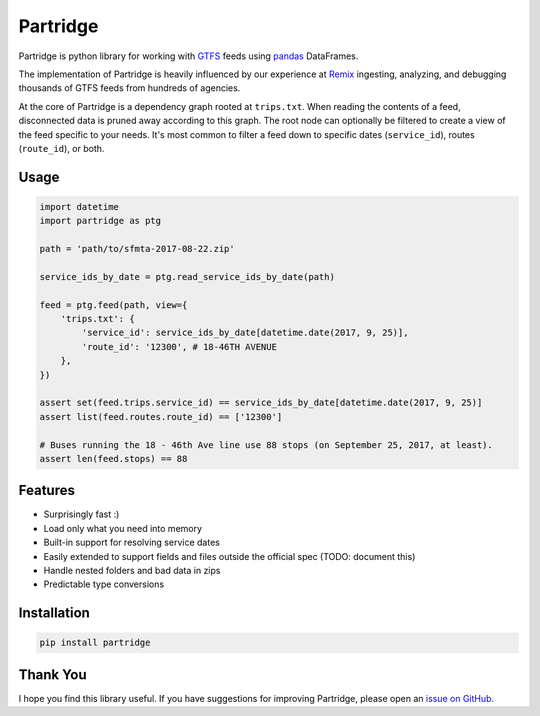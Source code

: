 =========
Partridge
=========


.. image:: https://img.shields.io/pypi/v/partridge.svg
        :target: https://pypi.python.org/pypi/partridge

.. image:: https://img.shields.io/travis/remix/partridge.svg
        :target: https://travis-ci.org/remix/partridge


Partridge is python library for working with
`GTFS <https://developers.google.com/transit/gtfs/>`__ feeds using
`pandas <https://pandas.pydata.org/>`__ DataFrames.

The implementation of Partridge is heavily influenced by our experience
at `Remix <https://www.remix.com/>`__ ingesting, analyzing, and
debugging thousands of GTFS feeds from hundreds of agencies.

At the core of Partridge is a dependency graph rooted at ``trips.txt``.
When reading the contents of a feed, disconnected data is pruned away
according to this graph. The root node can optionally be filtered to
create a view of the feed specific to your needs. It's most common to
filter a feed down to specific dates (``service_id``), routes
(``route_id``), or both.

.. figure:: dependency-graph.png
   :alt: dependency graph


Usage
-----

.. code:: python

    import datetime
    import partridge as ptg

    path = 'path/to/sfmta-2017-08-22.zip'

    service_ids_by_date = ptg.read_service_ids_by_date(path)

    feed = ptg.feed(path, view={
        'trips.txt': {
            'service_id': service_ids_by_date[datetime.date(2017, 9, 25)],
            'route_id': '12300', # 18-46TH AVENUE
        },
    })

    assert set(feed.trips.service_id) == service_ids_by_date[datetime.date(2017, 9, 25)]
    assert list(feed.routes.route_id) == ['12300']

    # Buses running the 18 - 46th Ave line use 88 stops (on September 25, 2017, at least).
    assert len(feed.stops) == 88

Features
--------

-  Surprisingly fast :)
-  Load only what you need into memory
-  Built-in support for resolving service dates
-  Easily extended to support fields and files outside the official spec
   (TODO: document this)
-  Handle nested folders and bad data in zips
-  Predictable type conversions

Installation
------------

.. code:: console

    pip install partridge

Thank You
---------

I hope you find this library useful. If you have suggestions for
improving Partridge, please open an `issue on
GitHub <https://github.com/remix/partridge/issues>`__.
